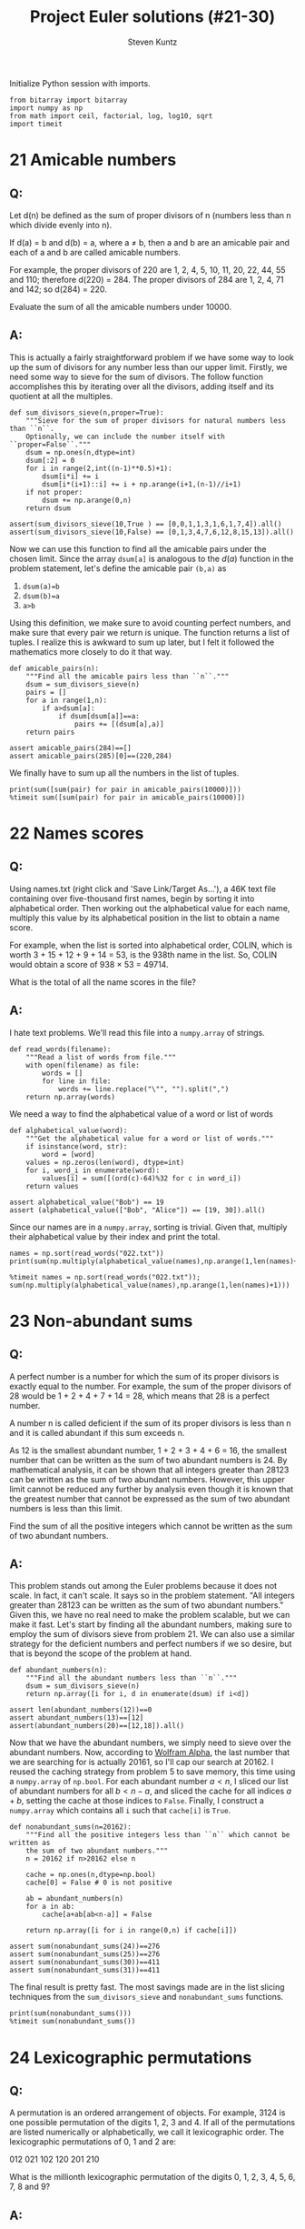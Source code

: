 #+TITLE: Project Euler solutions (#21-30)
#+AUTHOR: Steven Kuntz
#+EMAIL: skuntz@ucsb.edu
#+OPTIONS: num:nil toc:1
#+PROPERTY: header-args:ipython :session *python*
#+PROPERTY: header-args :results output :exports both

Initialize Python session with imports.

#+begin_src ipython :results none
from bitarray import bitarray
import numpy as np
from math import ceil, factorial, log, log10, sqrt
import timeit
#+end_src

* 21 Amicable numbers
** Q:

Let d(n) be defined as the sum of proper divisors of n (numbers less than n
which divide evenly into n).

If d(a) = b and d(b) = a, where a ≠ b, then a and b are an amicable pair and
each of a and b are called amicable numbers.

For example, the proper divisors of 220 are 1, 2, 4, 5, 10, 11, 20, 22, 44, 55
and 110; therefore d(220) = 284. The proper divisors of 284 are 1, 2, 4, 71 and
142; so d(284) = 220.

Evaluate the sum of all the amicable numbers under 10000.

** A:

This is actually a fairly straightforward problem if we have some way to look up
the sum of divisors for any number less than our upper limit. Firstly, we need
some way to sieve for the sum of divisors. The follow function accomplishes this
by iterating over all the divisors, adding itself and its quotient at all the
multiples.

#+begin_src ipython
def sum_divisors_sieve(n,proper=True):
    """Sieve for the sum of proper divisors for natural numbers less than ``n``.
    Optionally, we can include the number itself with ``proper=False``."""
    dsum = np.ones(n,dtype=int)
    dsum[:2] = 0
    for i in range(2,int((n-1)**0.5)+1):
        dsum[i*i] += i
        dsum[i*(i+1)::i] += i + np.arange(i+1,(n-1)//i+1)
    if not proper:
        dsum += np.arange(0,n)
    return dsum

assert(sum_divisors_sieve(10,True ) == [0,0,1,1,3,1,6,1,7,4]).all()
assert(sum_divisors_sieve(10,False) == [0,1,3,4,7,6,12,8,15,13]).all()
#+end_src

#+RESULTS:

Now we can use this function to find all the amicable pairs under the chosen
limit. Since the array =dsum[a]= is analogous to the \(d(a)\) function in the
problem statement, let's define the amicable pair =(b,a)= as

1) =dsum(a)=b=
2) =dsum(b)=a=
3) =a>b=

Using this definition, we make sure to avoid counting perfect numbers, and make
sure that every pair we return is unique. The function returns a list of tuples.
I realize this is awkward to sum up later, but I felt it followed the
mathematics more closely to do it that way.

#+begin_src ipython
def amicable_pairs(n):
    """Find all the amicable pairs less than ``n``."""
    dsum = sum_divisors_sieve(n)
    pairs = []
    for a in range(1,n):
        if a>dsum[a]:
            if dsum[dsum[a]]==a:
                pairs += [(dsum[a],a)]
    return pairs

assert amicable_pairs(284)==[]
assert amicable_pairs(285)[0]==(220,284)
#+end_src

#+RESULTS:

We finally have to sum up all the numbers in the list of tuples.

#+begin_src ipython
print(sum([sum(pair) for pair in amicable_pairs(10000)]))
%timeit sum([sum(pair) for pair in amicable_pairs(10000)])
#+end_src

#+RESULTS:
: 31626
: 4.11 ms ± 26.8 µs per loop (mean ± std. dev. of 7 runs, 100 loops each)

* 22 Names scores
** Q:

Using names.txt (right click and 'Save Link/Target As...'), a 46K text file
containing over five-thousand first names, begin by sorting it into alphabetical
order. Then working out the alphabetical value for each name, multiply this
value by its alphabetical position in the list to obtain a name score.

For example, when the list is sorted into alphabetical order, COLIN, which is
worth 3 + 15 + 12 + 9 + 14 = 53, is the 938th name in the list. So, COLIN would
obtain a score of 938 × 53 = 49714.

What is the total of all the name scores in the file?

** A:

I hate text problems. We'll read this file into a =numpy.array= of strings.

#+begin_src ipython
def read_words(filename):
    """Read a list of words from file."""
    with open(filename) as file:
        words = []
        for line in file:
            words += line.replace("\"", "").split(",")
    return np.array(words)
#+end_src

#+RESULTS:

We need a way to find the alphabetical value of a word or list of words

#+begin_src ipython
def alphabetical_value(word):
    """Get the alphabetical value for a word or list of words."""
    if isinstance(word, str):
        word = [word]
    values = np.zeros(len(word), dtype=int)
    for i, word_i in enumerate(word):
        values[i] = sum([(ord(c)-64)%32 for c in word_i])
    return values

assert alphabetical_value("Bob") == 19
assert (alphabetical_value(["Bob", "Alice"]) == [19, 30]).all()
#+end_src

#+RESULTS:

Since our names are in a =numpy.array=, sorting is trivial. Given that, multiply
their alphabetical value by their index and print the total.

#+begin_src ipython
names = np.sort(read_words("022.txt"))
print(sum(np.multiply(alphabetical_value(names),np.arange(1,len(names)+1))))

%timeit names = np.sort(read_words("022.txt")); sum(np.multiply(alphabetical_value(names),np.arange(1,len(names)+1)))
#+end_src

#+RESULTS:
: 871198282
: 6.51 ms ± 58.1 µs per loop (mean ± std. dev. of 7 runs, 100 loops each)

* 23 Non-abundant sums
** Q:

A perfect number is a number for which the sum of its proper divisors is exactly
equal to the number. For example, the sum of the proper divisors of 28 would be
1 + 2 + 4 + 7 + 14 = 28, which means that 28 is a perfect number.

A number n is called deficient if the sum of its proper divisors is less than n
and it is called abundant if this sum exceeds n.

As 12 is the smallest abundant number, 1 + 2 + 3 + 4 + 6 = 16, the smallest
number that can be written as the sum of two abundant numbers is 24. By
mathematical analysis, it can be shown that all integers greater than 28123 can
be written as the sum of two abundant numbers. However, this upper limit cannot
be reduced any further by analysis even though it is known that the greatest
number that cannot be expressed as the sum of two abundant numbers is less than
this limit.

Find the sum of all the positive integers which cannot be written as the sum of
two abundant numbers.

** A:

This problem stands out among the Euler problems because it does not scale. In
fact, it can't scale. It says so in the problem statement. "All integers greater
than 28123 can be written as the sum of two abundant numbers." Given this, we
have no real need to make the problem scalable, but we can make it fast. Let's
start by finding all the abundant numbers, making sure to employ the sum of
divisors sieve from problem 21. We can also use a similar strategy for the
deficient numbers and perfect numbers if we so desire, but that is beyond the
scope of the problem at hand.

#+begin_src ipython
def abundant_numbers(n):
    """Find all the abundant numbers less than ``n``."""
    dsum = sum_divisors_sieve(n)
    return np.array([i for i, d in enumerate(dsum) if i<d])

assert len(abundant_numbers(12))==0
assert abundant_numbers(13)==[12]
assert(abundant_numbers(20)==[12,18]).all()
#+end_src

#+RESULTS:

Now that we have the abundant numbers, we simply need to sieve over the abundant
numbers. Now, according to [[http://mathworld.wolfram.com/AbundantNumber.html][Wolfram Alpha]], the last number that we are searching
for is actually 20161, so I'll cap our search at 20162. I reused the caching
strategy from problem 5 to save memory, this time using a =numpy.array= of
=np.bool=. For each abundant number \(a<n\), I sliced our list of abundant
numbers for all \(b<n-a\), and sliced the cache for all indices \(a+b\), setting
the cache at those indices to =False=. Finally, I construct a =numpy.array=
which contains all =i= such that =cache[i]= is =True=.

#+begin_src ipython
def nonabundant_sums(n=20162):
    """Find all the positive integers less than ``n`` which cannot be written as
    the sum of two abundant numbers."""
    n = 20162 if n>20162 else n

    cache = np.ones(n,dtype=np.bool)
    cache[0] = False # 0 is not positive

    ab = abundant_numbers(n)
    for a in ab:
        cache[a+ab[ab<n-a]] = False

    return np.array([i for i in range(0,n) if cache[i]])

assert sum(nonabundant_sums(24))==276
assert sum(nonabundant_sums(25))==276
assert sum(nonabundant_sums(30))==411
assert sum(nonabundant_sums(31))==411
#+end_src

#+RESULTS:

The final result is pretty fast. The most savings made are in the list slicing
techniques from the =sum_divisors_sieve= and =nonabundant_sums= functions.

#+begin_src ipython
print(sum(nonabundant_sums()))
%timeit sum(nonabundant_sums())
#+end_src

#+RESULTS:
: 4179871
: 60.8 ms ± 242 µs per loop (mean ± std. dev. of 7 runs, 10 loops each)

* 24 Lexicographic permutations
** Q:

A permutation is an ordered arrangement of objects. For example, 3124 is one
possible permutation of the digits 1, 2, 3 and 4. If all of the permutations are
listed numerically or alphabetically, we call it lexicographic order. The
lexicographic permutations of 0, 1 and 2 are:

012   021   102   120   201   210

What is the millionth lexicographic permutation of the digits 0, 1, 2, 3, 4, 5,
6, 7, 8 and 9?

** A:

To solve this with brute force, we would iterate up to the \(k\)th permutation.
That's \(O(k)\) in run time, which is \(O(n!)\) for the worst case. However,
there's a combinatoric shortcut that lets us do this in \(O(n)\) time. I could
easily iterate through one million permutations, but it's not very hard to
generalize with that shortcut. Consider the characters \(a_0,a_1,...,a_{n-1}\).
We want the fastest way to find the \(k\)th lexicographic permutation of these
characters. First, consider how many permutations there are where \(a_0\) is the
leading character. 

\begin{eqnarray*}
a_0 a_1 \ldots a_{n-2} a_{n-1} \\
a_0 a_1 \ldots a_{n-1} a_{n-2} \\
\ldots \\
a_0 a_{n-1} \ldots a_1 a_2 \\
a_0 a_{n-1} \ldots a_2 a_1
\end{eqnarray*}

With \(a_0\) fixed, we have \(n-1\) more characters to permute, which gives
\((n-1)!\) ways to order the remaining characters. If and only if
\(k\leq(n-1)!\), we know that \(a_0\) must come first in the permutation. We
also know the \((n-1)!+1\)th permutation must begin with \(a_1\) since it
follows lexicographically.

\[ p_{(n-1)!}   = a_0 a_{n-1} \ldots a_2 a_1 \]

\[ p_{(n-1)!+1} = a_1 a_0 a_2 a_3 \ldots a_{n-2} a_{n-1} \]

Again, there are \((n-1)!\) consecutive permutations where \(a_1\) is the
leading character. In fact, for every \(a_i,i < n\), there are \((n-1)!\)
permutations where it is the leading character. This makes it very easy to
figure out what character is the leading character. Let \(a_i\) be the leading
character for the \(k\)th permutation. We can find \(i\) using the following
equation.

\[ i = \lfloor (k-1)/(n-1)! \rfloor \]

Let's test this on the example in the problem statement. What's the first
character in the 4th permutation of 0,1,2?

\[ i = \lfloor (4-1)/(3-1)! \rfloor = \lfloor 3/2 \rfloor = 1 \]

What's the first character in the 5th permutation of 0,1,2?

\[ i = \lfloor (5-1)/(3-1)! \rfloor = \lfloor 4/2 \rfloor = 2 \]

Now we can figure out the first character with relative ease, but what about the
remaining characters? Well, if we consider the first character fixed, we now
have a new problem with only \(n-1\) characters. The problem is recursive. The
new \(k\) to feed into the next iteration of the algorithm is found by the
remainder after dividing by \((n-1)!\).

\[ k'-1 \equiv (k-1)\mod(n-1)! \]

Recursion is a crime against humanity, so here is the algorithm in a while loop,
and tests for all the problem statement examples.

#+begin_src ipython
def get_kth_permutation(char_list,k):
    """Find the ``k``th lexicographic permutation of a list of characters,
    ``char_list``."""
    if k<1 or k>factorial(len(char_list)):
        return None
    perm_list = []
    while len(char_list)>1 and k>1:
        fact = factorial(len(char_list)-1)
        i = (k-1)//fact
        k = (k-1)%fact + 1
        perm_list += [char_list[i]]
        char_list.pop(i)
    perm_list += char_list
    return perm_list

assert get_kth_permutation([0,1,2],0) is None
assert get_kth_permutation([0,1,2],1) == [0,1,2]
assert get_kth_permutation([0,1,2],2) == [0,2,1]
assert get_kth_permutation([0,1,2],3) == [1,0,2]
assert get_kth_permutation([0,1,2],4) == [1,2,0]
assert get_kth_permutation([0,1,2],5) == [2,0,1]
assert get_kth_permutation([0,1,2],6) == [2,1,0]
assert get_kth_permutation([0,1,2],7) == None
#+end_src

#+RESULTS:

The final code runs in \(O(n)\), where \(n\) is the number of characters.

#+begin_src ipython
print(get_kth_permutation(list(range(0,10)),1000000))
%timeit get_kth_permutation(list(range(0,10)),1000000)
#+end_src

#+RESULTS:
: [2, 7, 8, 3, 9, 1, 5, 4, 6, 0]
: 4 µs ± 31.5 ns per loop (mean ± std. dev. of 7 runs, 100000 loops each)

* 25 1000-digit Fibonacci number
** Q:

The Fibonacci sequence is defined by the recurrence relation:

\(F_n = F_{n−1} + F_{n−2}\), where \(F_1 = 1\) and \(F_2 = 1\).

Hence the first 12 terms will be:

\begin{eqnarray*}
F_1 = 1 \\
F_2 = 1 \\
F_3 = 2 \\
F_4 = 3 \\
F_5 = 5 \\
F_6 = 8 \\
F_7 = 13 \\
F_8 = 21 \\
F_9 = 34 \\
F_{10} = 55 \\
F_{11} = 89 \\
F_{12} = 144 \\
\end{eqnarray*}

The 12th term, \(F_{12}\), is the first term to contain three digits.

What is the index of the first term in the Fibonacci sequence to contain 1000
digits?

** A:

Consider the formula for the \(n\)th Fibonacci number.

\[ F_n = \frac{\varphi^n-(-\varphi)^{-n}}{\sqrt{5}} \]

where \(\varphi=\frac{1+\sqrt{5}}{2}\). There's a useful simplification we can
make if we look closely at the second term and substitute
\(-\varphi^{-1}=-0.618\).

\begin{eqnarray*}
F_n & = & \frac{\varphi^n}{\sqrt{5}} - \frac{(-\varphi^{-1})^n}{\sqrt{5}} \\
    & = & \frac{\varphi^n}{\sqrt{5}} - \frac{(-0.618)^n}{\sqrt{5}}
\end{eqnarray*}

Since \( \left| \frac{(-0.618)^n}{\sqrt{5}} \right| < \frac{1}{2} \) for all
\(n\geq0\), we can eliminate the second term and round to the nearest integer
with either the nearest integer function or the floor function.

\begin{eqnarray*}
F_n & = & \left[ \frac{\varphi^n}{\sqrt{5}} \right] \\
    & = & \lfloor \frac{\varphi^n}{\sqrt{5}} + \frac{1}{2} \rfloor
\end{eqnarray*}

If we want a number above a lower bound \(L\), then \(F_n\geq L\).

\begin{eqnarray*}
\frac{\varphi^n}{\sqrt{5}} & \geq & L \\
                 \varphi^n & \geq & \sqrt{5}\cdot L \\
               n\ln\varphi & \geq & \frac{1}{2}\ln5+\ln L \\
                         n & \geq & \frac{\frac{1}{2}\ln5+\ln L}
                                         {\ln\varphi} \\
                         n & =    & \lceil \frac{\frac{1}{2}\ln5 + \ln L}
                                                {\ln\varphi} \rceil
\end{eqnarray*}

#+begin_src ipython
def fibonacci_above(limit):
    """Find the index of the Fibonacci not below ``limit``."""
    phi = (1+sqrt(5))/2
    return ceil((log(5)/2+log(limit)) / log(phi))

assert fibonacci_above(10)==7
assert fibonacci_above(100)==12
#+end_src

#+RESULTS:

The final run time is \(O(1)\).

#+begin_src ipython
print(fibonacci_above(10**999))
%timeit fibonacci_above(10**999)
#+end_src

#+RESULTS:
: 4782
: 3.32 µs ± 20.1 ns per loop (mean ± std. dev. of 7 runs, 100000 loops each)

* 26 Reciprocal cycles
** Q:

A unit fraction contains 1 in the numerator. The decimal representation of the
unit fractions with denominators 2 to 10 are given:

1/2	= 	0.5
1/3	= 	0.(3)
1/4	= 	0.25
1/5	= 	0.2
1/6	= 	0.1(6)
1/7	= 	0.(142857)
1/8	= 	0.125
1/9	= 	0.(1)
1/10	= 	0.1

Where 0.1(6) means 0.166666..., and has a 1-digit recurring cycle. It can be
seen that 1/7 has a 6-digit recurring cycle.

Find the value of d < 1000 for which 1/d contains the longest recurring cycle in
its decimal fraction part.

** A:

Let \(1/d\) be a unit fraction that contains a repeating cycle
with a period \(n\)-digits long. Let's say we know \(d\) but want to know what
and how long the cycle is.

\begin{eqnarray*}
       1/d & = & 0.(a_1a_2\ldots a_n) \\
    10^n/d & = & a_1a_2\ldots a_n.(a_1a_2\ldots a_n) \\
(10^n-1)/d & = & a_1a_2\ldots a_n
\end{eqnarray*}

We don't know \(n\), but we know that \(a_1a_2\ldots a_n\) must be an integer.
Therefore, we need to find the smallest \(n\) such that \(d|10^n-1\). This is
pretty straightforward. However, what if \(1/d\) isn't repeating? Do we even
need to find those? In fact, we don't. Any repeating decimal that doesn't have
the above form won't be the longest, and \(d\) is always prime. What we are
looking for are called the [[https://en.wikipedia.org/wiki/Full_reptend_prime][full reptend primes]]. A full reptend prime \(p\)
produces a repeating decimal \(1/p=0.(a_1a_2\ldots a_{p-1})\), which is the
longest possible repeating decimal sequence for any reciprocal, relative to its
size, of course.

So in order to find the longest repeating reciprocal, we need to sieve the
primes. I'll use the Sieve of Eratosthenes (see [[file:001.org::* 5 Smallest multiple][problem 5]]) to do so. Now to find
the longest repeating decimal, we simply must find the last full reptend prime
below 1000. Note the special case \(n < 8\). Look back at the problem statement
if it isn't clear why we need to add that.

#+begin_src ipython
from euler import esieve

def last_frp(n,primes=None):
    """Find the last full reptend prime less than ``n``. Optionally takes a list
    of primes as an argument.
    """
    if n<8:
        return 3 if n>3 else None

    if primes is None:
        primes = esieve(n)

    for p in primes[::-1]:
        period = 1
        while (10**period-1)%p!=0:
            period += 1
        if p-1 == period:
            return p

assert last_frp(10)==7
assert last_frp(100)==97
#+end_src

#+RESULTS:

The algorithmic complexity should be the same as the Sieve of Eratosthenes,
\(O(n\log\log n)\).

#+begin_src ipython
print(last_frp(1000))
%timeit last_frp(1000)
#+end_src

#+RESULTS:
: 983
: 5.94 ms ± 38.6 µs per loop (mean ± std. dev. of 7 runs, 100 loops each)

The complexity scales well to the higher upper bound given by [[https://www.hackerrank.com/contests/projecteuler/challenges/euler026/problem][hackerrank]].

#+begin_src ipython
print(last_frp(10000))
%timeit last_frp(10000)
#+end_src

#+RESULTS:
: 9967
: 509 ms ± 2.62 ms per loop (mean ± std. dev. of 7 runs, 1 loop each)

* 27 Quadratic primes
** Q:

Euler discovered the remarkable quadratic formula:

\[ n^2+n+41 \]

It turns out that the formula will produce 40 primes for the consecutive integer
values \(0\leq n\leq39\). However, when \(n=40\), \(40^2+40+41=40(40+1)+41\) is
divisible by 41, and certainly when \(n=41\),\(41^2+41+41\) is clearly divisible
by 41.

The incredible formula \(n^2-79n+1601\) was discovered, which produces 80 primes
for the consecutive values \(0\leq n\leq79\). The product of the coefficients,
−79 and 1601, is −126479.

Considering quadratics of the form:

\(n2+an+b\), where \(|a| < 1000\) and \(|b|\leq1000\)

where \(|n|\) is the modulus/absolute value of \(n\)
e.g. \(|11|=11\) and \(|−4|=4\)

Find the product of the coefficients, \(a\) and \(b\), for the quadratic
expression that produces the maximum number of primes for consecutive values of
\(n\), starting with \(n=0\).

** A:

For \(n=0\), we have

\begin{eqnarray*}
0^2 + a\cdot 0 + b & = & p \\
                 b & = & p
\end{eqnarray*}

where \(p\) is prime. Since \(b=p\), \(b\) is also prime. For \(n=1\) we have

\begin{eqnarray*}
1^2 + a\cdot 1 + b & = & p \\
         1 + a + b & = & p
\end{eqnarray*}

Since \(b\) must be odd, \(b+1\) must be even, and \(a\) must be odd.
Additionally, \(a > -b\). With our search space reduced, we simply must use
brute force search to find the answer.

#+begin_src ipython
from euler import esieve, is_prime

limit = 1000
primes = esieve(limit+1)
nmax = 0
for b in primes:
    for a in range(-b+2,limit,2):
        n = 1
        while is_prime(n*n + a*n + b):
            n += 1
        n += -1
        if n >= nmax:
            nmax = n
            p = (a,b)

print(nmax, p)
print(p[0]*p[1])
#+end_src

#+RESULTS:
: 71 (-61, 971)
: -59231

* 28 Number spiral diagonals
** Q:

Starting with the number 1 and moving to the right in a clockwise direction a 5
by 5 spiral is formed as follows:

#+begin_src org :execute nil
21 22 23 24 25
20  7  8  9 10
19  6  1  2 11
18  5  4  3 12
17 16 15 14 13
#+end_src

It can be verified that the sum of the numbers on the diagonals is 101.

What is the sum of the numbers on the diagonals in a 1001 by 1001 spiral formed
in the same way?

** A:

Notice how the top right corner of each minor square is the square of an odd
integer (\(1^2,3^2,5^2,\ldots\)) corresponding to the size of the square. So if
we consider an arbitrary \(n\times n\) spiral matrix, we can write all of the
corner values in terms of the size.

\[\begin{bmatrix}
    c_2    & \dots  & c_1    \\
    \vdots & \ddots & \vdots \\
    c_3    & \dots  & c_4 
  \end{bmatrix} \]

\begin{eqnarray*}
c_1 & = & n^2 \\
c_2 & = & n^2 - (n-1) \\
c_3 & = & n^2 - 2(n-1) \\
c_4 & = & n^2 - 3(n-1) \\
C   & = & 4n^2 - 6n + 6
\end{eqnarray*}

#+begin_src ipython
n = 1001
count = 1
for i in range(3,n+1,2):
    count += 4*i*i - 6*i + 6
print(count)
#+end_src

#+RESULTS:
: 669171001

* 29 Distinct powers
** Q:

Consider all integer combinations of \(a^b\) for \(2\leq a\leq5\) and
\(2\leq b\leq5\):

\[
2^2=4, 2^3=8, 2^4=16, 2^5=32 \\
3^2=9, 3^3=27, 3^4=81, 3^5=243 \\
4^2=16, 4^3=64, 4^4=256, 4^5=1024 \\
5^2=25, 5^3=125, 5^4=625, 5^5=3125
\]

If they are then placed in numerical order, with any repeats removed, we get the
following sequence of 15 distinct terms:

4, 8, 9, 16, 25, 27, 32, 64, 81, 125, 243, 256, 625, 1024, 3125

How many distinct terms are in the sequence generated by \(a^b\) for
\(2\leq a\leq100\) and \(2\leq b\leq100\)?

** A:

Easy by brute force and a set.

#+begin_src ipython
powers = set()
for a in range(2,101):
    for b in range(2,101):
        powers.add(a**b)
print(len(powers))
#+end_src

#+RESULTS:
: 9183

* 30 Digit fifth powers
** Q:

Surprisingly there are only three numbers that can be written as the sum of
fourth powers of their digits:

\begin{eqnarray*}
1634 = 1^4 + 6^4 + 3^4 + 4^4 \\
8208 = 8^4 + 2^4 + 0^4 + 8^4 \\
9474 = 9^4 + 4^4 + 7^4 + 4^4 \\
\end{eqnarray*}

As \(1 = 1^4\) is not a sum it is not included.

The sum of these numbers is 1634 + 8208 + 9474 = 19316.

Find the sum of all the numbers that can be written as the sum of fifth powers
of their digits.

** A:

This won't be difficult once we know a range of candidate numbers. Let \(N\) be
an \(n\) digit number.

\[ 10^{n-1} \leq N < 10^n \]

And let the sum of the fifth powers of the digits be equal to \(N\).

\[ N = d_1d_2\dots d_n = d_1^5 + d_2^5 + \dots + d_n^5 \]

A digit can only take values \(0,1,\dots,9\) so that enforces another upper
bound.

\[ N \leq n(9^5) = 59049n \]

And we get a new range for \(N\).

\[ 10^{n-1} \leq N \leq 59049n \]

Looking at a table of values for the bounds of \(N\), it is clear that there
cannot be solutions above 354294. Thus, we have a ceiling to iterate to.

| n |   lower |  upper |
|---+---------+--------|
| 2 |      10 | 118098 |
| 3 |     100 | 177147 |
| 4 |    1000 | 236196 |
| 5 |   10000 | 295245 |
| 6 |  100000 | 354294 |
| 7 | 1000000 | 413343 |

#+begin_src ipython
def digit_power_sums(p):
    """Find all the numbers whose digits to the ``p``th power is that number."""
    N = []
    power = [i**p for i in range(0,10)]

    n = 2
    limit = n*power[-1]
    while 10**(n-1) < limit:
        n += 1
        limit = n*power[-1]

    for i in range(10,limit+1):
        if sum([power[int(d)] for d in str(i)]) == i:
            N += [i]

    return N

assert digit_power_sums(4) == [1634, 8208, 9474]
#+end_src

#+RESULTS:

#+begin_src ipython
N = digit_power_sums(5)
print(N)
print(sum(N))
%timeit digit_power_sums(5)
#+end_src

#+RESULTS:
: [4150, 4151, 54748, 92727, 93084, 194979]
: 443839
: 492 ms ± 5.8 ms per loop (mean ± std. dev. of 7 runs, 1 loop each)
